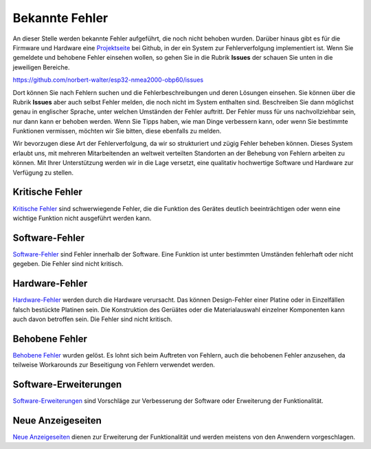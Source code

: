 Bekannte Fehler
===============

An dieser Stelle werden bekannte Fehler aufgeführt, die noch nicht behoben wurden. Darüber hinaus gibt es für die Firmware und Hardware eine `Projektseite`_ bei Github, in der ein System zur Fehlerverfolgung implementiert ist. Wenn Sie gemeldete und behobene Fehler einsehen wollen, so gehen Sie in die Rubrik **Issues** der schauen Sie unten in die jeweiligen Bereiche.

.. _Projektseite: https://github.com/norbert-walter/esp32-nmea2000-obp60

https://github.com/norbert-walter/esp32-nmea2000-obp60/issues

Dort können Sie nach Fehlern suchen und die Fehlerbeschreibungen und deren Lösungen einsehen. Sie können über die Rubrik **Issues** aber auch selbst Fehler melden, die noch nicht im System enthalten sind. Beschreiben Sie dann möglichst genau in englischer Sprache, unter welchen Umständen der Fehler auftritt. Der Fehler muss für uns nachvollziehbar sein, nur dann kann er behoben werden. Wenn Sie Tipps haben, wie man Dinge verbessern kann, oder wenn Sie bestimmte Funktionen vermissen, möchten wir Sie bitten, diese ebenfalls zu melden.

Wir bevorzugen diese Art der Fehlerverfolgung, da wir so strukturiert und zügig Fehler beheben können. Dieses System erlaubt uns, mit mehreren Mitarbeitenden an weltweit verteilten Standorten an der Behebung von Fehlern arbeiten zu können. Mit Ihrer Unterstützung werden wir in die Lage versetzt, eine qualitativ hochwertige Software und Hardware zur Verfügung zu stellen.

Kritische Fehler
----------------

`Kritische Fehler`_ sind schwerwiegende Fehler, die die Funktion des Gerätes deutlich beeinträchtigen oder wenn eine wichtige Funktion nicht ausgeführt werden kann.

.. _Kritische Fehler: https://github.com/norbert-walter/esp32-nmea2000-obp60/issues?q=is%3Aissue+is%3Aopen+label%3A%22critical+bug%22

Software-Fehler
---------------

`Software-Fehler`_ sind Fehler innerhalb der Software. Eine Funktion ist unter bestimmten Umständen fehlerhaft oder nicht gegeben. Die Fehler sind nicht kritisch.

.. _Software-Fehler: https://github.com/norbert-walter/esp32-nmea2000-obp60/issues?q=is%3Aissue+is%3Aopen+label%3Abug+

Hardware-Fehler
---------------

`Hardware-Fehler`_ werden durch die Hardware verursacht. Das können Design-Fehler einer Platine oder in Einzelfällen falsch bestückte Platinen sein. Die Konstruktion des Gerüätes oder die Materialauswahl einzelner Komponenten kann auch davon betroffen sein. Die Fehler sind nicht kritisch.

.. _Hardware-Fehler: https://github.com/norbert-walter/esp32-nmea2000-obp60/issues?q=is%3Aissue+is%3Aopen+label%3A%22hardware+bug%22

Behobene Fehler
---------------

`Behobene Fehler`_ wurden gelöst. Es lohnt sich beim Auftreten von Fehlern, auch die behobenen Fehler anzusehen, da teilweise Workarounds zur Beseitigung von Fehlern verwendet werden.

.. _Behobene Fehler: https://github.com/norbert-walter/esp32-nmea2000-obp60/issues?q=label%3Abug+is%3Aclosed

Software-Erweiterungen
----------------------

`Software-Erweiterungen`_ sind Vorschläge zur Verbesserung der Software oder Erweiterung der Funktionalität.

.. _Software-Erweiterungen: https://github.com/norbert-walter/esp32-nmea2000-obp60/issues?q=is%3Aissue+is%3Aopen+label%3Aenhancement

Neue Anzeigeseiten
------------------

`Neue Anzeigeseiten`_ dienen zur Erweiterung der Funktionalität und werden meistens von den Anwendern vorgeschlagen.

.. _Neue Anzeigeseiten: https://github.com/norbert-walter/esp32-nmea2000-obp60/issues?q=is%3Aissue+is%3Aopen+label%3A%22custom+page%22
